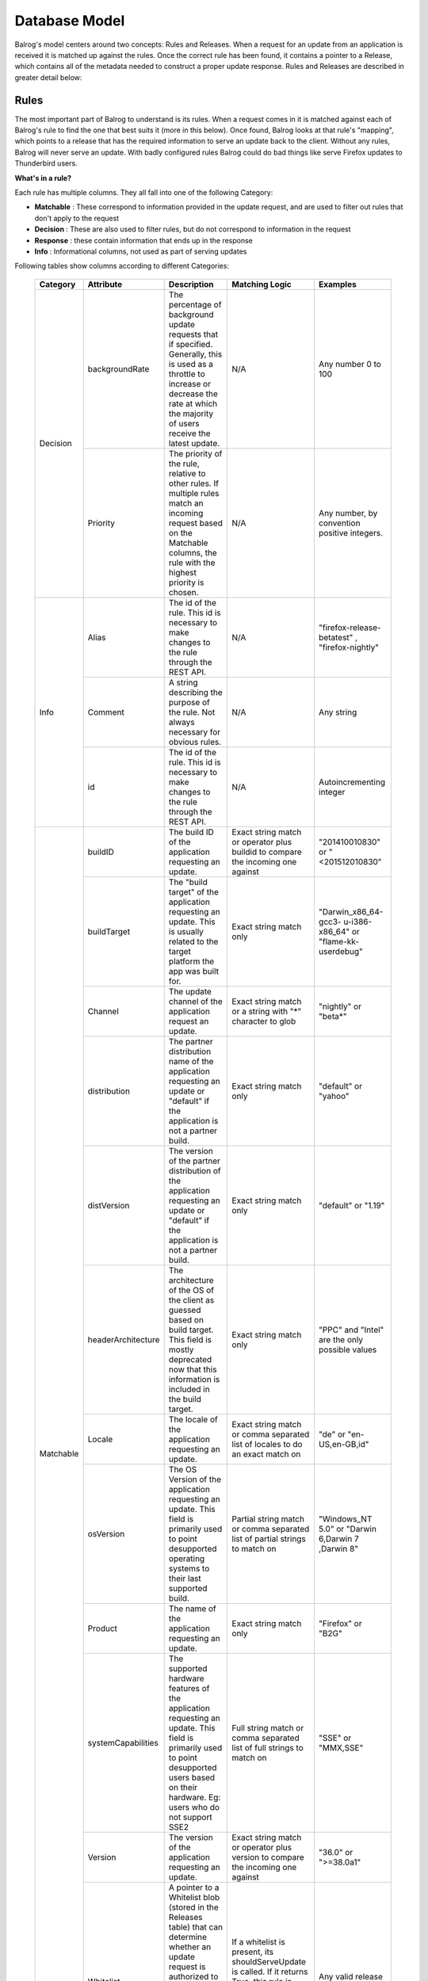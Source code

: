 ==============
Database Model
==============


Balrog's model centers around two concepts: Rules and Releases.
When a request for an update from an application is received it is matched up against the rules.
Once the correct rule has been found, it contains a pointer to a Release, which contains all of the metadata needed to construct a proper update response.
Rules and Releases are described in greater detail below:


.. _rulestable:

-----
Rules
-----

The most important part of Balrog to understand is its rules.
When a request comes in it is matched against each of Balrog's rule to find the one that best suits it (more in this below).
Once found, Balrog looks at that rule's "mapping", which points to a release that has the required information to serve an update back to the client.
Without any rules, Balrog will never serve an update.
With badly configured rules Balrog could do bad things like serve Firefox updates to Thunderbird users. 

**What's in a rule?**

Each rule has multiple columns. They all fall into one of the following Category:

-   **Matchable** : These correspond to information provided in the update request, and are used to filter out rules that don't apply to the request
-   **Decision** : These are also used to filter rules, but do not correspond to information in the request
-   **Response** : these contain information that ends up in the response
-   **Info** : Informational columns, not used as part of serving updates


Following tables show columns according to different Categories:

  +------------------------+--------------------+--------------------------------------------------+---------------------------------+----------------------------+
  | Category               | Attribute          | Description                                      | Matching Logic                  | Examples                   |
  +========================+====================+==================================================+=================================+============================+
  | Decision               | backgroundRate     | The percentage of background update requests that| N/A                             | Any number 0 to            |
  |                        |                    | if specified. Generally, this is used as a       |                                 | 100                        |
  |                        |                    | throttle to increase or decrease the rate at     |                                 |                            |
  |                        |                    | which the majority of users receive the latest   |                                 |                            |
  |                        |                    | update.                                          |                                 |                            |
  |                        +--------------------+--------------------------------------------------+---------------------------------+----------------------------+
  |                        | Priority           | The priority of the rule, relative to other      | N/A                             | Any number, by             |
  |                        |                    | rules. If multiple rules match an incoming       |                                 | convention                 |
  |                        |                    | request based on the Matchable columns, the rule |                                 | positive                   |
  |                        |                    | with the highest priority is chosen.             |                                 | integers.                  |
  +------------------------+--------------------+--------------------------------------------------+---------------------------------+----------------------------+
  | Info                   | Alias              | The id of the rule. This id is necessary to      | N/A                             | "firefox-release-betatest" |
  |                        |                    | make changes to the rule through the REST API.   |                                 | , "firefox-nightly"        |
  |                        +--------------------+--------------------------------------------------+---------------------------------+----------------------------+
  |                        | Comment            | A string describing the purpose of the           | N/A                             | Any string                 |
  |                        |                    | rule. Not always necessary for obvious rules.    |                                 |                            |
  |                        +--------------------+--------------------------------------------------+---------------------------------+----------------------------+
  |                        | id                 | The id of the rule. This id is necessary to      | N/A                             | Autoincrementing           |
  |                        |                    | make changes to the rule through the REST API.   |                                 | integer                    |
  +------------------------+--------------------+--------------------------------------------------+---------------------------------+----------------------------+
  | Matchable              | buildID            | The build ID of the application requesting an    | Exact string match or           | "201410010830"             |
  |                        |                    | update.                                          | operator plus buildid to        | or                         |
  |                        |                    |                                                  | compare the incoming one against| "<201512010830"            |
  |                        +--------------------+--------------------------------------------------+---------------------------------+----------------------------+
  |                        | buildTarget        | The "build target" of the application            | Exact string match only         | "Darwin_x86_64-gcc3-       |
  |                        |                    | requesting an update. This is usually related    |                                 | u-i386-x86_64" or          |
  |                        |                    | to the target platform the app was built for.    |                                 | "flame-kk-userdebug"       |
  |                        +--------------------+--------------------------------------------------+---------------------------------+----------------------------+
  |                        | Channel            | The update channel of the application request an | Exact string match or a         | "nightly" or "beta*"       |
  |                        |                    | update.                                          | string with "*"                 |                            |
  |                        |                    |                                                  | character to glob               |                            |
  |                        +--------------------+--------------------------------------------------+---------------------------------+----------------------------+
  |                        | distribution       | The partner distribution name of the application | Exact string match only         | "default" or               |
  |                        |                    | requesting an update or "default" if the         |                                 | "yahoo"                    |
  |                        |                    | application is not a partner build.              |                                 |                            |
  |                        +--------------------+--------------------------------------------------+---------------------------------+----------------------------+
  |                        | distVersion        | The version of the partner distribution of the   | Exact string match only         | "default" or               |
  |                        |                    | application requesting an update or "default"    |                                 | "1.19"                     |
  |                        |                    | if the application is not a partner build.       |                                 |                            |
  |                        +--------------------+--------------------------------------------------+---------------------------------+----------------------------+
  |                        | headerArchitecture | The architecture of the OS of the client as      | Exact string match only         | "PPC" and "Intel"          |
  |                        |                    | guessed based on build target. This field is     |                                 | are the only               |
  |                        |                    | mostly deprecated now that this information is   |                                 | possible values            |
  |                        |                    | included in the build target.                    |                                 |                            |
  |                        +--------------------+--------------------------------------------------+---------------------------------+----------------------------+
  |                        | Locale             | The locale of the application requesting an      | Exact string match or           | "de" or                    |
  |                        |                    | update.                                          | comma separated list of         | "en-US,en-GB,id"           |
  |                        |                    |                                                  | locales to do an exact match on |                            |
  |                        +--------------------+--------------------------------------------------+---------------------------------+----------------------------+
  |                        | osVersion          | The OS Version of the application requesting an  | Partial string match or         | "Windows_NT 5.0" or        |
  |                        |                    | update. This field is primarily used to point    | comma separated list of         | "Darwin 6,Darwin 7         |
  |                        |                    | desupported operating systems to their last      | partial strings to match on     | ,Darwin 8"                 |
  |                        |                    | supported build.                                 |                                 |                            |
  |                        +--------------------+--------------------------------------------------+---------------------------------+----------------------------+
  |                        | Product            | The name of the application requesting an update.| Exact string match only         | "Firefox" or "B2G"         |
  |                        +--------------------+--------------------------------------------------+---------------------------------+----------------------------+
  |                        | systemCapabilities | The supported hardware features of the           | Full string match or            | 	"SSE" or "MMX,SSE"        |
  |                        |                    | application requesting an update. This field     | comma separated list of         |                            |
  |                        |                    | is primarily used to point desupported users     | full strings to match on        |                            |
  |                        |                    | based on their hardware. Eg: users who do not    |                                 |                            |
  |                        |                    | support SSE2                                     |                                 |                            |
  |                        +--------------------+--------------------------------------------------+---------------------------------+----------------------------+
  |                        | Version            | The version of the application requesting an     | Exact string match or           | "36.0" or ">=38.0a1"       |
  |                        |                    | update.                                          | operator plus version           |                            |
  |                        |                    |                                                  | to compare the incoming         |                            |
  |                        |                    |                                                  | one against                     |                            |
  |                        +--------------------+--------------------------------------------------+---------------------------------+----------------------------+
  |                        | Whitelist          | A pointer to a Whitelist blob (stored in the     | If a whitelist is present,      | Any valid release          |
  |                        |                    | Releases table) that can determine whether an    | its shouldServeUpdate is        | name, or NULL              |
  |                        |                    | update request is authorized to have the Release | called. If it returns True,     |                            |
  |                        |                    | this rule is mapped to. Commonly used in         | this rule is considered to      |                            |
  |                        |                    | whitelisting IMEIs for FirefoxOS updates.        | be matching. If it returns      |                            |
  |                        |                    |                                                  | False, this rule is thrown out. |                            |
  +------------------------+--------------------+--------------------------------------------------+---------------------------------+----------------------------+
  | Response               | Fallback Mapping   | The Release to construct an update out of when   | N/A                             | Any valid release          |
  |                        |                    | the user is on the wrong side of a background    |                                 | name, or NULL              |
  |                        |                    | rate dice roll. This is a foreign key to the     |                                 |                            |
  |                        |                    | "name" column of the Releases table.             |                                 |                            |
  |                        +--------------------+--------------------------------------------------+---------------------------------+----------------------------+
  |                        | Mapping            | The Release to construct an update out of if the | N/A                             | Any valid release          |
  |                        |                    | user is on the right side of a background rate   |                                 | name, or NULL              |
  |                        |                    | dice roll, or if the background rate is 100. This|                                 |                            |
  |                        |                    | is a foreign key to the "name" column of the     |                                 |                            |
  |                        |                    | Releases table.                                  |                                 |                            |
  |                        +--------------------+--------------------------------------------------+---------------------------------+----------------------------+
  |                        | update_type        | The update_type to use in the XML response. It's | N/A                             | "minor" or "major"         |
  |                        |                    | very rare for a rule to use anything other than  |                                 |                            |
  |                        |                    | "minor" these days.                              |                                 |                            |
  +------------------------+--------------------+--------------------------------------------------+---------------------------------+----------------------------+



**How are requests matched up to rules?**

The incoming request parts match up directly to incoming URL parts.
For example, most update requests will send a URL in the following format

::

    /update/3/<product>/<version>/<buildID>/<buildTarget>/<locale>/<channel>/<osVersion>/<distribution>/<distVersion>/update.xml?force=1

The following logic is used to figure out which rule an update matches and what to respond with:

-   If a rule specifies one of these fields and a request's field doesn't match it, the rule is considered not to be a match and the rule is ignored for that request.

-   If "force" wasn't specified, the backgroundRate of the selected rule is looked at

-   If we still choose serve an update after accounting for backgroundRate we look at the rule's mapping. This is a foreign key that points to  an entry in the releases table. That row has most of the information we need to construct the update.

-   Using the update_type and release that the mapping points to, construct and return an XML response with the details of the update for the client


--------
Releases
--------

To Balrog, a "release" is data about a related set of builds.
This does _not_ match up with the concept of a "release" being on the "beta", "release" or "esr" channel elsewhere. In Balrog, each set of nightlies on any branch is considered a release.

While there's no enforced format on release names, there are a few conventions that we use:

- Nightly-style builds submit to releases named by product and branch. Each nightly generally submits to two different releases, one "dated" (eg: Firefox-mozilla-central-nightly-20150513010203) and one "latest" (eg: Firefox-mozilla-central-nightly-latest).

- Release-style builds submit to releases named by product, version number, and build number, eg: Firefox-38.0-build1

- GMP blobs are created by hand and generally named with the version of each plugin they contain in the name, eg: GMP-20150423-CDM-v4-OpenH264-v1.4


-----------
Permissions
-----------

The permissions table is a simple list of usernames and the ACLs(Access Control Lists) that they have.
A user could be an "admin", giving them write access to everything, or could have one or more specific permissions.
These specific ACLs let us do things such as give B2G folks access to Balrog without the risk of them or their tools accidentally messing up Firefox updates.

The table below describe all possible permissions:

  +------------------------+---------------------+-----------------------------------+-------------------------------+
  | Object                 |  Action             | Options                           | Comments                      |
  +========================+=====================+===================================+===============================+
  | admin                  | No supported actions| products - If specified, the user | An admin user with no options |
  |                        |                     | can perform any actions on Rules  | specified has completely      |
  |                        |                     | or Releases that affect the       | unrestricted access to Balrog |
  |                        |                     | specified products.               |                               |
  +------------------------+---------------------+-----------------------------------+-------------------------------+
  | rule                   | create              | products - If specified, the user |                               |
  |                        +---------------------+ only has permission for the       |                               |
  |                        | modify              | object and action if the changes  |                               |
  |                        +---------------------+ they are making only affect the   |                               |
  |                        | delete              | product specified.                |                               |
  +------------------------+---------------------+                                   |                               |
  | release                | create              |                                   |                               |
  |                        +---------------------+                                   |                               |
  |                        | modify              |                                   |                               |
  |                        +---------------------+                                   |                               |
  |                        | delete              |                                   |                               |
  +------------------------+---------------------+                                   |                               |
  | release_read_only      | set                 |                                   |                               |
  |                        +---------------------+                                   |                               |
  |                        | unset               |                                   |                               |
  +------------------------+---------------------+                                   |                               |
  | release_locale         | modify              |                                   |                               |
  +------------------------+---------------------+                                   |                               |
  | required_signoff       | create              |                                   |                               |
  |                        +---------------------+                                   |                               |
  |                        | modify              |                                   |                               |
  |                        +---------------------+                                   |                               |
  |                        | delete              |                                   |                               |
  +------------------------+---------------------+-----------------------------------+                               |
  | permission             | create              | No supported options.             |                               |
  |                        +---------------------+                                   |                               |
  |                        | modify              |                                   |                               |
  |                        +---------------------+                                   |                               |
  |                        | delete              |                                   |                               |
  +------------------------+---------------------+-----------------------------------+-------------------------------+
  | scheduled_change       | enact               | No supported options.             | Only the Balrog Agent should  |
  |                        |                     |                                   | be granted this permission.   |
  +------------------------+---------------------+-----------------------------------+-------------------------------+


----------
User Roles
----------

Users may hold any number of Roles. Roles are used when signing off on Scheduled Changes.

Roles and Permissions are not directly related - assigning a User a Role does not inherently grant them any Permissions.


-----------------
Required Signoffs
-----------------

Some types of changes to Balrog's database require more than one person to approve them before they can be done. The Required Signoffs tables specify how many signoffs are needed from different Roles for each type of change. For example, a change may required 3 signoffs from users that hold the "releng" Role as well as 1 signoff from a user that holds the "relman" role.

Changes to Required Signoffs tables generally require signoff as well. If you are adding, modifying, or removing signoff requirements for something that already has signoff requirements, you must obtain signoff to do so. For example, if a change requires 2 signoffs from users who hold the "releng" Role, and you want to also require signoff from 1 user who holds the "relman" Role, you must get signoff from 2 "releng" users first. The one exception to this is that if you are adding a new signoff requirement for something that doesn't require any signoff yet, you do not need any signoff to do so.

You cannot require more signoffs than a Role has users. Eg: if only 3 users hold the "releng" Role, you cannot require 4 "releng" signoffs for anything. Similarly, if 3 "releng" signoffs are currently required for something, and 3 users hold that Role, you cannot remove that Role from any user.

Changes that require signoff will either be Product changes or Permissions changes. Required Signoffs for each are managed independently, and described in more detail below.


*************************
Product Required Signoffs
*************************

Changes that directly affect updates that clients receive (the Rules and Releases tables) are considered Product changes. Our paranoia level for changes to these varies greatly depending on the Product and Channel. Eg: we're far more concerned about changes to Firefox's release channel than we are about Thunderbird's nightly channel. Because of this, we specify Required Signoffs for these with a product and channel combination.

Any changes to a Rule that would affect a product and channel combination specified in this table will require signoff. This includes Rules that don't specify a product or channel at all (because that is treated as a wildcard).

Releases which are mapped to be a Rule's mapping, fallbackingMapping, or whitelist field require the same signoffs as the Rule. Releases that are not mapped to by a rule never require any signoff. It's important that they are inspected before mapping to them for the first time.

If a change affects more than one product and channel combination, *all* affected combinations' required signoffs will be combined to find the full set of required. For example, if Firefox's release channel requires 3 signoffs from "relman" and Firefox's beta channel requires 2 signoffs from "releng", a change to a Rule that affects both channels will require 3 signoffs from "relman" and 2 from "releng". Changing a Release that is mapped to by Rules on the "release" and "beta" channel would also require the same signoffs.


*****************************
Permissions Required Signoffs
*****************************

Changes to the Permissions table may also require signoff. These Required Signoffs are specified by product, which most Permissions support as an option. Changing a Permission that affects the named product wil require the signoffs from the Roles specified in this table. Changing a Permission that does not specify a product will require signoff the signoffs from *all* Roles specified in this table, because such Permissions grant access to all products. This includes the "admin" Permission and "permission" Permission, which are often used without a product specified.


--------------
History Tables
--------------
Change attribution and recording is embedded deeply into Balrog.
The rules, releases, permissions, required signoffs, and all associated scheduled changes tables have a corresponding history table that records the time a change was made and who made it.
This allows us to look back in time when debugging issues, attribute changes to people (aka blame), and quickly roll back bad changes.

  .. _scheduledChanges:

-----------------
Scheduled Changes
-----------------

Some tables (Rules, Releases, and Permissions) support having changes to them scheduled in advance. Tables with Scheduled Changes enabled will have additional related tables to store the necessary information about them.

The primary Scheduled Changes table stores the desired new version of the object and the user who scheduled it. The Conditions table stores information about when to enact the Scheduled Change. Finally, the Signoffs table stores information about who (if anybody) has signed off on the Scheduled Change. All of these tables have their own History tables too.

Permissions for Scheduled Changes are inherited from their asociated base table. Eg: to scheduled a change to a Rule, you must have permission to modify that Rule directly. No special permission is required on top of that.
